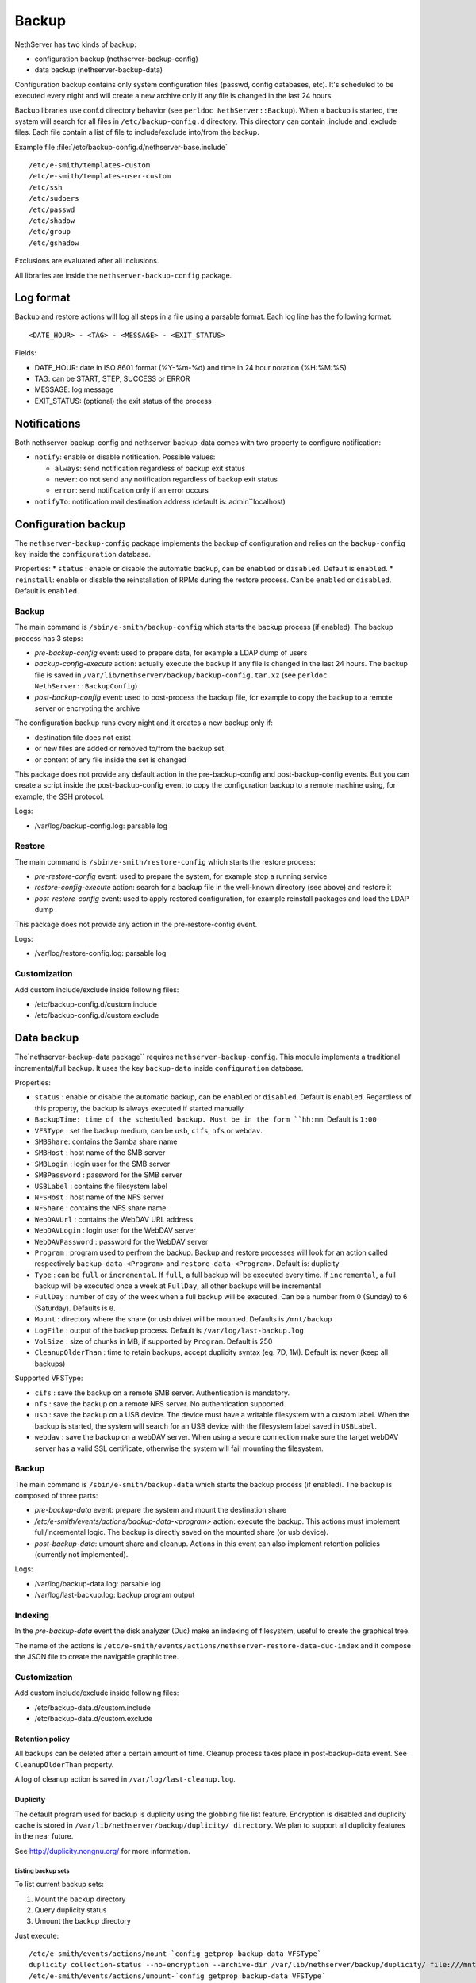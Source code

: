 ======
Backup
======

NethServer has two kinds of backup:

* configuration backup (nethserver-backup-config)
* data backup (nethserver-backup-data)

Configuration backup contains only system configuration files (passwd, config databases, etc).
It's scheduled to be executed every night and will create a new archive only if any file is changed in the last 24 hours. 


Backup libraries use conf.d directory behavior (see ``perldoc NethServer::Backup``).
When a backup is started, the system will search for all files in ``/etc/backup-config.d`` directory. 
This directory can contain .include and .exclude files. Each file contain a list of file to include/exclude into/from the backup.

Example file :file:`/etc/backup-config.d/nethserver-base.include` ::

  /etc/e-smith/templates-custom
  /etc/e-smith/templates-user-custom
  /etc/ssh
  /etc/sudoers
  /etc/passwd
  /etc/shadow
  /etc/group
  /etc/gshadow

Exclusions are evaluated after all inclusions.

All libraries are inside the ``nethserver-backup-config`` package.

Log format
==========

Backup and restore actions will log all steps in a file using a parsable format. Each log line has the following format: ::

 <DATE_HOUR> - <TAG> - <MESSAGE> - <EXIT_STATUS>

Fields:

* DATE_HOUR: date in ISO 8601 format (%Y-%m-%d) and time in 24 hour notation (%H:%M:%S)
* TAG: can be START, STEP, SUCCESS or ERROR
* MESSAGE: log message
* EXIT_STATUS: (optional) the exit status of the process


Notifications
=============

Both nethserver-backup-config and nethserver-backup-data comes with two property to configure notification:

* ``notify``: enable or disable notification. Possible values:

  * ``always``: send notification regardless of backup exit status
  * ``never``: do not send any notification regardless of backup exit status
  * ``error``: send notification only if an error occurs

* ``notifyTo``: notification mail destination address (default is: admin``localhost)

Configuration backup
====================

The ``nethserver-backup-config`` package implements the backup of configuration and relies on the ``backup-config`` key inside the ``configuration`` database.

Properties:
* ``status`` : enable or disable the automatic backup, can be ``enabled`` or ``disabled``. Default is ``enabled``.
* ``reinstall``: enable or disable the reinstallation of RPMs during the restore process. Can be ``enabled`` or ``disabled``. Default is ``enabled``.

Backup
------

The main command is ``/sbin/e-smith/backup-config`` which starts the backup process (if enabled). The backup process has 3 steps:

* *pre-backup-config* event: used to prepare data, for example a LDAP dump of users
* *backup-config-execute* action: actually execute the backup if any file is changed in the last 24 hours. 
  The backup file is saved in ``/var/lib/nethserver/backup/backup-config.tar.xz`` (see ``perldoc NethServer::BackupConfig``) 
* *post-backup-config* event: used to post-process the backup file, for example to copy the backup to a remote server or encrypting the archive

The configuration backup runs every night and it creates a new backup only if:

* destination file does not exist
* or new files are added or removed to/from the backup set
* or content of any file inside the set is changed

This package does not provide any default action in the pre-backup-config and post-backup-config events.
But you can create a script inside the post-backup-config event to copy the configuration backup to a remote machine
using, for example, the SSH protocol.


Logs:

* /var/log/backup-config.log: parsable log

Restore
-------

The main command is ``/sbin/e-smith/restore-config`` which starts the restore process:

* *pre-restore-config* event: used to prepare the system, for example stop a running service
* *restore-config-execute* action: search for a backup file in the well-known directory (see above) and restore it
* *post-restore-config* event: used to apply restored configuration, for example reinstall packages and load the LDAP dump

This package does not provide any action in the pre-restore-config event.

Logs:

* /var/log/restore-config.log: parsable log

Customization
-------------

Add custom include/exclude inside following files:

* /etc/backup-config.d/custom.include
* /etc/backup-config.d/custom.exclude

Data backup
===========

The`nethserver-backup-data package`` requires ``nethserver-backup-config``. This module implements a traditional incremental/full backup. It uses the key ``backup-data`` inside ``configuration`` database.

Properties:

* ``status`` : enable or disable the automatic backup, can be ``enabled`` or ``disabled``. Default is ``enabled``. Regardless of this property, the backup is always executed if started manually
* ``BackupTime: time of the scheduled backup. Must be in the form ``hh:mm``. Default is ``1:00``
* ``VFSType`` : set the backup medium, can be ``usb``, ``cifs``, ``nfs`` or ``webdav``.
* ``SMBShare``: contains the Samba share name
* ``SMBHost`` : host name of the SMB server
* ``SMBLogin`` : login user for the SMB server
* ``SMBPassword`` : password for the SMB server
* ``USBLabel`` : contains the filesystem label 
* ``NFSHost`` : host name of the NFS server
* ``NFShare`` : contains the NFS share name
* ``WebDAVUrl`` : contains the WebDAV URL address
* ``WebDAVLogin`` : login user for the WebDAV server
* ``WebDAVPassword`` : password for the WebDAV server
* ``Program`` : program used to perfrom the backup. Backup and restore processes will look for an action called respectively  ``backup-data-<Program>`` and ``restore-data-<Program>``. Default is: duplicity
* ``Type`` : can be ``full`` or ``incremental``. If ``full``, a full backup will be executed every time. If ``incremental``, a full backup will be executed once a week at ``FullDay``, all other backups will be incremental
* ``FullDay`` : number of day of the week when a full backup will be executed. Can be a number from 0 (Sunday) to 6 (Saturday). Defaults is ``0``.
* ``Mount`` : directory where the share (or usb drive) will be mounted. Defaults is ``/mnt/backup``
* ``LogFile`` : output of the backup process. Default is ``/var/log/last-backup.log``
* ``VolSize`` : size of chunks in MB, if supported by ``Program``. Default is 250
* ``CleanupOlderThan`` : time to retain backups, accept duplicity syntax (eg. 7D, 1M). Default is: never (keep all backups)

Supported VFSType:

* ``cifs`` : save the backup on a remote SMB server. Authentication is mandatory.
* ``nfs`` : save the backup on a remote NFS server. No authentication supported.
* ``usb`` : save the backup on a USB device. The device must have a writable filesystem with a custom label. 
  When the backup is started, the system will search for an USB device with the filesystem label saved in ``USBLabel``.
* ``webdav`` : save the backup on a webDAV server. When using a secure connection make sure the target webDAV server has a valid SSL certificate, otherwise the system will fail mounting the filesystem.

Backup
------

The main command is ``/sbin/e-smith/backup-data`` which starts the backup process (if enabled). The backup is composed of three parts:

* *pre-backup-data* event: prepare the system and mount the destination share
* */etc/e-smith/events/actions/backup-data-<program>* action: execute the backup. This actions must implement full/incremental logic. The backup is directly saved on the mounted share (or usb device).
* *post-backup-data*: umount share and cleanup. Actions in this event can also implement retention policies (currently not implemented).

Logs:

* /var/log/backup-data.log: parsable log
* /var/log/last-backup.log: backup program output

Indexing
--------

In the *pre-backup-data* event the disk analyzer (Duc) make an indexing of filesystem, useful to create the graphical tree.

The name of the actions is ``/etc/e-smith/events/actions/nethserver-restore-data-duc-index`` and it compose the JSON file to create
the navigable graphic tree.

Customization
-------------

Add custom include/exclude inside following files:

* /etc/backup-data.d/custom.include
* /etc/backup-data.d/custom.exclude

Retention policy
~~~~~~~~~~~~~~~~

All backups can be deleted after a certain amount of time. Cleanup process takes place in post-backup-data event.
See ``CleanupOlderThan`` property.

A log of cleanup action is saved in ``/var/log/last-cleanup.log``.

Duplicity
~~~~~~~~~

The default program used for backup is duplicity using the globbing file list feature. Encryption is disabled and duplicity cache is stored in ``/var/lib/nethserver/backup/duplicity/ directory``.
We plan to support all duplicity features in the near future.

See http://duplicity.nongnu.org/ for more information.


Listing backup sets
^^^^^^^^^^^^^^^^^^^

To list current backup sets:

1. Mount the backup directory
2. Query duplicity status
3. Umount the backup directory

Just execute: ::

  /etc/e-smith/events/actions/mount-`config getprop backup-data VFSType`
  duplicity collection-status --no-encryption --archive-dir /var/lib/nethserver/backup/duplicity/ file:///mnt/backup/`config get SystemName`
  /etc/e-smith/events/actions/umount-`config getprop backup-data VFSType`

Restore command line
--------------------

The main command is ``/sbin/e-smith/restore-data`` which starts the restore process:

* *pre-restore-data* event: used to prepare the system (Eg. mysql stop)
* *restore-data-<program>* action: search for a backup in the configuration database and restore it
* *post-restore-data* event: used to inform programs about new available data (eg. mysql restart)

Restore grahic interface
------------------------

After the selection of the paths to restore, the main command called is ``/usr/libexec/nethserver/nethserver-restore-data-help`` that
reads the list of paths to restore and creates a executable command to restore the directories. If the second option of restore was selected (Restored file without overwrite the existing files), after the restore in a temp directory, the script moves the restored directories in the correct paths.

Logs:

* /var/log/restore-data.log: parsable log
* /var/log/restore.log: process output
